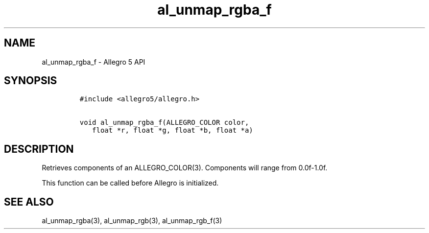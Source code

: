 .\" Automatically generated by Pandoc 3.1.3
.\"
.\" Define V font for inline verbatim, using C font in formats
.\" that render this, and otherwise B font.
.ie "\f[CB]x\f[]"x" \{\
. ftr V B
. ftr VI BI
. ftr VB B
. ftr VBI BI
.\}
.el \{\
. ftr V CR
. ftr VI CI
. ftr VB CB
. ftr VBI CBI
.\}
.TH "al_unmap_rgba_f" "3" "" "Allegro reference manual" ""
.hy
.SH NAME
.PP
al_unmap_rgba_f - Allegro 5 API
.SH SYNOPSIS
.IP
.nf
\f[C]
#include <allegro5/allegro.h>

void al_unmap_rgba_f(ALLEGRO_COLOR color,
   float *r, float *g, float *b, float *a)
\f[R]
.fi
.SH DESCRIPTION
.PP
Retrieves components of an ALLEGRO_COLOR(3).
Components will range from 0.0f-1.0f.
.PP
This function can be called before Allegro is initialized.
.SH SEE ALSO
.PP
al_unmap_rgba(3), al_unmap_rgb(3), al_unmap_rgb_f(3)
